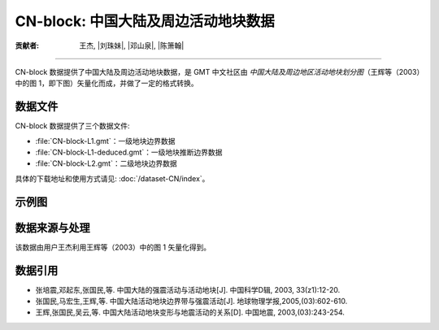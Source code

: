 CN-block: 中国大陆及周边活动地块数据
=====================================

:贡献者: 王杰, |刘珠妹|, |邓山泉|, |陈箫翰|

----

CN-block 数据提供了中国大陆及周边活动地块数据，是 GMT 中文社区由
*中国大陆及周边地区活动地块划分图*\ （王辉等（2003）中的图 1，即下图）矢量化而成，并做了一定的格式转换。

.. image:: CN-block.jpg
    :width: 80%
    :align: center

数据文件
--------

CN-block 数据提供了三个数据文件:

- :file:`CN-block-L1.gmt`\ ：一级地块边界数据
- :file:`CN-block-L1-deduced.gmt`\ ：一级地块推断边界数据
- :file:`CN-block-L2.gmt`\ ：二级地块边界数据

具体的下载地址和使用方式请见: :doc:`/dataset-CN/index`\ 。

示例图
------

.. gmtplot:: CN-block.sh
   :show-code: true
   :width: 75%

数据来源与处理
--------------

该数据由用户王杰利用王辉等（2003）中的图 1 矢量化得到。

数据引用
--------

- 张培震,邓起东,张国民,等. 中国大陆的强震活动与活动地块[J]. 中国科学D辑, 2003, 33(z1):12-20.
- 张国民,马宏生,王辉,等. 中国大陆活动地块边界带与强震活动[J]. 地球物理学报,2005,(03):602-610.
- 王辉,张国民,吴云,等. 中国大陆活动地块变形与地震活动的关系[D]. 中国地震, 2003,(03):243-254.
